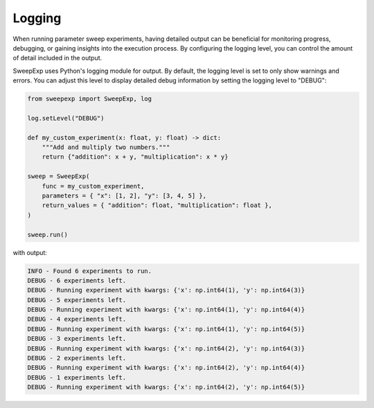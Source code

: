 Logging
=======
When running parameter sweep experiments, having detailed output can be
beneficial for monitoring progress, debugging, or gaining insights into the
execution process. By configuring the logging level, you can control the amount
of detail included in the output.

SweepExp uses Python's logging module for output. By default, the logging level
is set to only show warnings and errors. You can adjust this level to display
detailed debug information by setting the logging level to "DEBUG":

.. code-block:: python

    from sweepexp import SweepExp, log

    log.setLevel("DEBUG")

    def my_custom_experiment(x: float, y: float) -> dict:
        """Add and multiply two numbers."""
        return {"addition": x + y, "multiplication": x * y}

    sweep = SweepExp(
        func = my_custom_experiment,
        parameters = { "x": [1, 2], "y": [3, 4, 5] },
        return_values = { "addition": float, "multiplication": float },
    )

    sweep.run()

with output:

.. code-block::

    INFO - Found 6 experiments to run.
    DEBUG - 6 experiments left.
    DEBUG - Running experiment with kwargs: {'x': np.int64(1), 'y': np.int64(3)}
    DEBUG - 5 experiments left.
    DEBUG - Running experiment with kwargs: {'x': np.int64(1), 'y': np.int64(4)}
    DEBUG - 4 experiments left.
    DEBUG - Running experiment with kwargs: {'x': np.int64(1), 'y': np.int64(5)}
    DEBUG - 3 experiments left.
    DEBUG - Running experiment with kwargs: {'x': np.int64(2), 'y': np.int64(3)}
    DEBUG - 2 experiments left.
    DEBUG - Running experiment with kwargs: {'x': np.int64(2), 'y': np.int64(4)}
    DEBUG - 1 experiments left.
    DEBUG - Running experiment with kwargs: {'x': np.int64(2), 'y': np.int64(5)}
